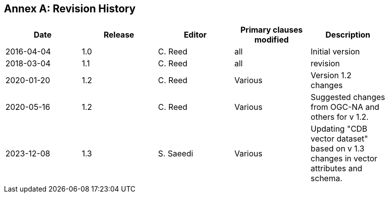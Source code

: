 [appendix]
:appendix-caption: Annex
== Revision History

[width="90%",options="header"]
|===
|Date |Release |Editor | Primary clauses modified |Description
|2016-04-04 |1.0 |C. Reed |all | Initial version
|2018-03-04 |1.1 |C. Reed |all | revision
|2020-01-20 |1.2 |C. Reed |Various | Version 1.2 changes
|2020-05-16 |1.2 |C. Reed |Various | Suggested changes from OGC-NA and others for v 1.2.
|2023-12-08 |1.3 |S. Saeedi |Various | Updating "CDB vector dataset" based on v 1.3 changes in vector attributes and schema. 
|===
